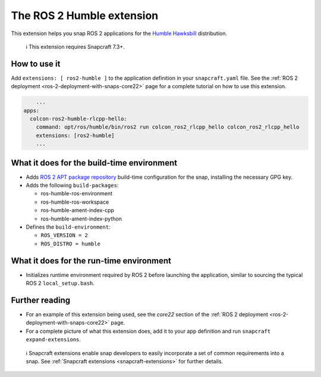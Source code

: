 .. 30809.md

.. _the-ros-2-humble-extension:

The ROS 2 Humble extension
==========================

This extension helps you snap ROS 2 applications for the `Humble Hawksbill <https://docs.ros.org/en/foxy/Releases/Release-Humble-Hawksbill.html>`__ distribution.

   ℹ This extension requires Snapcraft 7.3+.

How to use it
-------------

Add ``extensions: [ ros2-humble ]`` to the application definition in your ``snapcraft.yaml`` file. See the :ref:`ROS 2 deployment <ros-2-deployment-with-snaps-core22>` page for a complete tutorial on how to use this extension.

.. code:: yaml

       ...
   apps:
     colcon-ros2-humble-rlcpp-hello:
       command: opt/ros/humble/bin/ros2 run colcon_ros2_rlcpp_hello colcon_ros2_rlcpp_hello
       extensions: [ros2-humble]
       ...

What it does for the build-time environment
-------------------------------------------

-  Adds `ROS 2 APT package repository <http://repo.ros2.org/ubuntu/main>`__ build-time configuration for the snap, installing the necessary GPG key.
-  Adds the following ``build-packages``:

   -  ros-humble-ros-environment
   -  ros-humble-ros-workspace
   -  ros-humble-ament-index-cpp
   -  ros-humble-ament-index-python

-  Defines the ``build-environment``:

   -  ``ROS_VERSION = 2``
   -  ``ROS_DISTRO = humble``

What it does for the run-time environment
-----------------------------------------

-  Initializes runtime environment required by ROS 2 before launching the application, similar to sourcing the typical ROS 2 ``local_setup.bash``.

Further reading
---------------

-  For an example of this extension being used, see the *core22* section of the :ref:`ROS 2 deployment <ros-2-deployment-with-snaps-core22>` page.
-  For a complete picture of what this extension does, add it to your app definition and run ``snapcraft expand-extensions``.

..

   ℹ Snapcraft extensions enable snap developers to easily incorporate a set of common requirements into a snap. See :ref:`Snapcraft extensions <snapcraft-extensions>` for further details.
